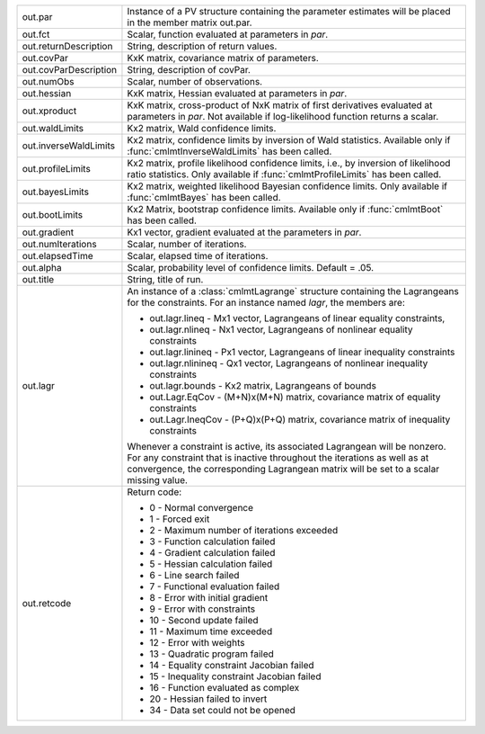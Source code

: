 .. list-table::
   :widths: auto

   * - out.par
     - Instance of a PV structure containing the parameter estimates will be placed in the member matrix out.par.

   * - out.fct
     - Scalar, function evaluated at parameters in *par*.

   * - out.returnDescription
     - String, description of return values.

   * - out.covPar
     - KxK matrix, covariance matrix of parameters.

   * - out.covParDescription
     - String, description of covPar.

   * - out.numObs
     - Scalar, number of observations.

   * - out.hessian
     - KxK matrix, Hessian evaluated at parameters in *par*.

   * - out.xproduct
     - KxK matrix, cross-product of NxK matrix of first derivatives evaluated at parameters in *par*. Not available if log-likelihood function returns a scalar.
   
   * - out.waldLimits
     - Kx2 matrix, Wald confidence limits.
   
   * - out.inverseWaldLimits
     - Kx2 matrix, confidence limits by inversion of Wald statistics. Available only if :func:`cmlmtInverseWaldLimits` has been called.
   
   * - out.profileLimits
     - Kx2 matrix, profile likelihood confidence limits, i.e., by inversion of likelihood ratio statistics. Only available if :func:`cmlmtProfileLimits` has been called.
   
   * - out.bayesLimits
     - Kx2 matrix, weighted likelihood Bayesian confidence limits. Only available if :func:`cmlmtBayes` has been called.
   
   * - out.bootLimits
     - Kx2 Matrix, bootstrap confidence limits. Available only if :func:`cmlmtBoot` has been called.
   
   * - out.gradient
     - Kx1 vector, gradient evaluated at the parameters in *par*.
   
   * - out.numIterations
     - Scalar, number of iterations.
   
   * - out.elapsedTime
     - Scalar, elapsed time of iterations.
   
   * - out.alpha
     - Scalar, probability level of confidence limits. Default = .05.
   
   * - out.title
     - String, title of run.
   
   * - out.lagr
     - An instance of a :class:`cmlmtLagrange` structure containing the Lagrangeans for the constraints. For an instance named *lagr*, the members are:
       
       - out.lagr.lineq
         - Mx1 vector, Lagrangeans of linear equality constraints,
       - out.lagr.nlineq
         - Nx1 vector, Lagrangeans of nonlinear equality constraints
       - out.lagr.linineq
         - Px1 vector, Lagrangeans of linear inequality constraints
       - out.lagr.nlinineq
         - Qx1 vector, Lagrangeans of nonlinear inequality constraints
       - out.lagr.bounds
         - Kx2 matrix, Lagrangeans of bounds
       - out.Lagr.EqCov
         - (M+N)x(M+N) matrix, covariance matrix of equality constraints
       - out.Lagr.IneqCov
         - (P+Q)x(P+Q) matrix, covariance matrix of inequality constraints

       Whenever a constraint is active, its associated Lagrangean will be nonzero. For any constraint that is inactive throughout the iterations as well as at convergence, the corresponding Lagrangean matrix will be set to a scalar missing value.

   * - out.retcode
     - Return code:
       
       - 0
         - Normal convergence
       - 1
         - Forced exit
       - 2
         - Maximum number of iterations exceeded
       - 3
         - Function calculation failed
       - 4
         - Gradient calculation failed
       - 5
         - Hessian calculation failed
       - 6
         - Line search failed
       - 7
         - Functional evaluation failed
       - 8
         - Error with initial gradient
       - 9
         - Error with constraints
       - 10
         - Second update failed
       - 11
         - Maximum time exceeded
       - 12
         - Error with weights
       - 13
         - Quadratic program failed
       - 14
         - Equality constraint Jacobian failed
       - 15
         - Inequality constraint Jacobian failed
       - 16
         - Function evaluated as complex
       - 20
         - Hessian failed to invert
       - 34
         - Data set could not be opened
